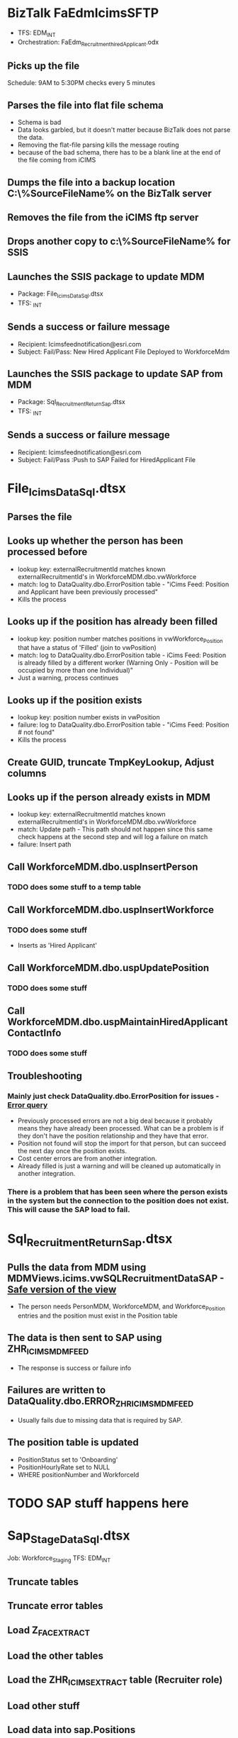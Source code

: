 * BizTalk FaEdmIcimsSFTP
+ TFS: EDM\DEV\DEV_INT\Recruitment\BizTalk\FaEdmIcimsSFTP
+ Orchestration: FaEdm_Recruitment_hiredApplicant.odx

** Picks up the file 
Schedule: 9AM to 5:30PM checks every 5 minutes

** Parses the file into flat file schema
+ Schema is bad
+ Data looks garbled, but it doesn't matter because BizTalk does not parse the data.
+ Removing the flat-file parsing kills the message routing
+ because of the bad schema, there has to be a blank line at the end of the file coming from iCIMS

** Dumps the file into a backup location C:\Shares\FaEdm\Recruitment\AuditSecured\%SourceFileName% on the BizTalk server
** Removes the file from the iCIMS ftp server
** Drops another copy to c:\Shares\FaEdm\Recruitment\HiredApplicants\%SourceFileName% for SSIS

** Launches the SSIS package to update MDM
+ Package: File_IcimsData_Sql.dtsx
+ TFS:  \EDM\DEV\DEV_INT\Recruitment\SSIS\Recruitment

** Sends a success or failure message
+ Recipient: Icimsfeednotification@esri.com
+ Subject: Fail/Pass: New Hired Applicant File Deployed to WorkforceMdm

** Launches the SSIS package to update SAP from MDM
+ Package: Sql_RecruitmentReturn_Sap.dtsx
+ TFS: \EDM\DEV\DEV_INT\Recruitment\SSIS\Recruitment

** Sends a success or failure message
+ Recipient: Icimsfeednotification@esri.com
+ Subject: Fail/Pass :Push to SAP Failed for HiredApplicant File


* File_IcimsData_Sql.dtsx
** Parses the file
** Looks up whether the person has been processed before
+ lookup key: externalRecruitmentId matches known externalRecruitmentId's in WorkforceMDM.dbo.vwWorkforce
+ match: log to DataQuality.dbo.ErrorPosition table - "iCims Feed: Position and Applicant have been previously processed"
+ Kills the process

** Looks up if the position has already been filled
+ lookup key: position number matches positions in vwWorkforce_Position that have a status of 'Filled' (join to vwPosition)
+ match: log to DataQuality.dbo.ErrorPosition table - iCims Feed: Position is already filled by a different worker (Warning Only - Position will be occupied by more than one Individual)"
+ Just a warning, process continues

** Looks up if the position exists
+ lookup key: position number exists in vwPosition
+ failure: log to DataQuality.dbo.ErrorPosition table - "iCims Feed: Position # not found"
+ Kills the process

** Create GUID, truncate TmpKeyLookup, Adjust columns
** Looks up if the person already exists in MDM
+ lookup key: externalRecruitmentId matches known externalRecruitmentId's in WorkforceMDM.dbo.vwWorkforce
+ match: Update path - This path should not happen since this same check happens at the second step and will log a failure on match
+ failure: Insert path

** Call WorkforceMDM.dbo.uspInsertPerson
*** TODO does some stuff to a temp table
** Call WorkforceMDM.dbo.uspInsertWorkforce
*** TODO does some stuff
+ Inserts as 'Hired Applicant'
** Call WorkforceMDM.dbo.uspUpdatePosition
*** TODO does some stuff
** Call WorkforceMDM.dbo.uspMaintainHiredApplicantContactInfo
*** TODO does some stuff
** Troubleshooting
*** Mainly just check DataQuality.dbo.ErrorPosition for issues - [[file:icims.ErrorPosition.sql][Error query]]
+ Previously processed errors are not a big deal because it probably means they have already been processed. What can be a problem is if they don't have the position relationship and they have that error.
+ Position not found will stop the import for that person, but can succeed the next day once the position exists.
+ Cost center errors are from another integration.
+ Already filled is just a warning and will be cleaned up automatically in another integration.
*** There is a problem that has been seen where the person exists in the system but the connection to the position does not exist. This will cause the SAP load to fail.


* Sql_RecruitmentReturn_Sap.dtsx
** Pulls the data from MDM using MDMViews.icims.vwSQLRecruitmentDataSAP - [[file:icims.vwSQLRecruitmentDataSAP.sql::SELECT%20ROW_NUMBER()%20OVER%20(ORDER%20BY%20wf.PersonId%20ASC)%20AS%20RowId][Safe version of the view]]
+ The person needs PersonMDM, WorkforceMDM, and Workforce_Position entries and the position must exist in the Position table
** The data is then sent to SAP using ZHR_ICIMS_MDM_FEED
+ The response is success or failure info
** Failures are written to DataQuality.dbo.ERROR_ZHR_ICIMS_MDM_FEED
+ Usually fails due to missing data that is required by SAP.
** The position table is updated
+ PositionStatus set to 'Onboarding'
+ PositionHourlyRate set to NULL
+ WHERE positionNumber and WorkforceId

* TODO SAP stuff happens here

* Sap_StageData_Sql.dtsx
Job: Workforce_Staging
TFS: EDM\DEV\DEV_INT\WorkforceMdm\SSIS\SapStaging

** Truncate tables
** Truncate error tables
** Load Z_FAC_EXTRACT
** Load the other tables
** Load the ZHR_ICIMS_EXTRACT table (Recruiter role)
** Load other stuff
** Load data into sap.Positions


* Sql_SapEmployee_Sql.dtsx
Job: Workforce_Model
TFS: EDM\DEV\DEV_INT\WorkforceMdm\SSIS\SAP

** Update WorkforceType
** Load Employee
*** Person must exist in:
+ Staging.sap.Z_FAC_EXTRACT
+ Staging.sap.Z_PA0002_MDMV
+ Staging.sap.T529U
+ Staging.sap.Z_PA0001_MDMV
*** Additionally, to be picked up for phone lists and such, they can't be on this list: [[file:icims.missingEmployeeRecord.sql::SELECT%20main.*,][Missing employee record query]]
** Truncate the temp table and add some fields
** Determine the update/insert path
*** Full Update
+ EmployeeRecordExists == 1 && !ISNULL(WorkforceId) && !ISNULL(EmployeeTablePersonId) && 1 == 1
*** Full Insert - Pre-iCims
+ EmployeeRecordExists == 0 && ISNULL(WorkforceId) && ISNULL(iCimsTablePersonId) && 1 == 1
*** UPDATE PERSON & WF - INSERT EMP - iCims Scenario
+ EmployeeRecordExists == 0 && !ISNULL(iCimsTableWorkforceId) && !ISNULL(iCimsTablePersonId) && 1 == 1


